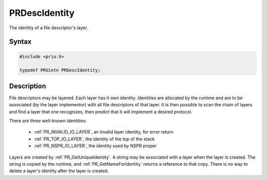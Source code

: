 PRDescIdentity
==============

The identity of a file descriptor's layer.


Syntax
------

.. code::

   #include <prio.h>

   typedef PRUintn PRDescIdentity;


Description
-----------

File descriptors may be layered. Each layer has it own identity.
Identities are allocated by the runtime and are to be associated (by the
layer implementor) with all file descriptors of that layer. It is then
possible to scan the chain of layers and find a layer that one
recognizes, then predict that it will implement a desired protocol.

There are three well-known identities:

 - :ref:`PR_INVALID_IO_LAYER`, an invalid layer identity, for error return
 - :ref:`PR_TOP_IO_LAYER`, the identity of the top of the stack
 - :ref:`PR_NSPR_IO_LAYER`, the identity used by NSPR proper

Layers are created by :ref:`PR_GetUniqueIdentity`. A string may be
associated with a layer when the layer is created. The string is copied
by the runtime, and :ref:`PR_GetNameForIdentity` returns a reference to
that copy. There is no way to delete a layer's identity after the layer
is created.
